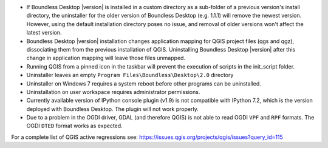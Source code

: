 * If Boundless Desktop |version| is installed in a custom directory as a sub-folder of
  a previous version's install directory, the uninstaller for the older version of
  Boundless Desktop (e.g. 1.1.1) will remove the newest version. However,
  using the default installation directory poses no issue, and removal of older
  versions won't affect the latest version.
* Boundless Desktop |version| installation changes application mapping for QGIS
  project files (qgs and qgz), dissociating them from the previous installation
  of QGIS. Uninstalling Boundless Desktop |version| after this change in application
  mapping will leave those files unmapped.
* Running QGIS from a pinned icon in the taskbar will prevent the execution of scripts
  in the init_script folder.
* Uninstaller leaves an empty ``Program Files\Boundless\Desktop\2.0`` directory
* Uninstaller on Windows 7 requires a system reboot before other programs can be
  uninstalled.
* Uninstallation on user workspace requires administrator permissions.
* Currently available version of IPython console plugin (v1.9) is not compatible with
  IPython 7.2, which is the version deployed with Boundless Desktop. The plugin
  will not work properly.
* Due to a problem in the OGDI driver, GDAL (and therefore QGIS) is not able to
  read OGDI ``VPF`` and ``RPF`` formats. The OGDI ``DTED`` format works as expected.

.. * In PgAdmin 4, in the SSL tab of the Create Server dialog, browsing to a file
     (e.g., for getting a Client certificate) will fill all the other certificate
     fields with that path. The user must clean and manually edit the other fields
     for the connection to work.
.. * In PgAdmin 4, while setting up an SSL connection, the user is asked to provide
     a password anyway. As a workaround, the user can just enter a fake password.

For a complete list of QGIS active regressions see:
https://issues.qgis.org/projects/qgis/issues?query_id=115
